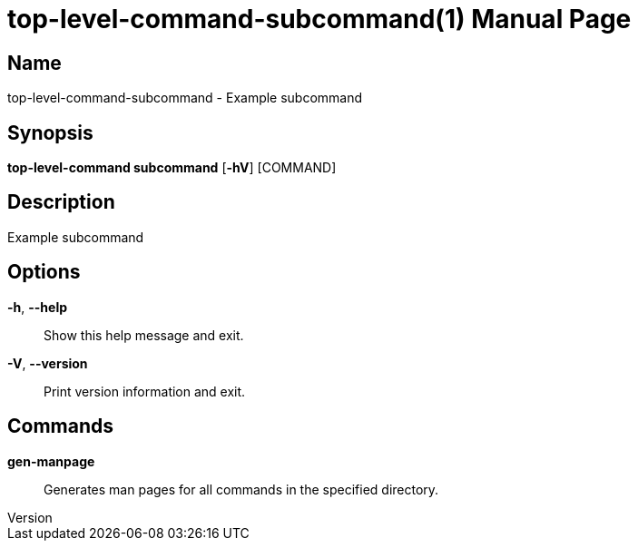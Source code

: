 // tag::picocli-generated-full-manpage[]
// tag::picocli-generated-man-section-header[]
:doctype: manpage
:revnumber: 
:manmanual: Top-level-command Manual
:mansource: 
:man-linkstyle: pass:[blue R < >]
= top-level-command-subcommand(1)

// end::picocli-generated-man-section-header[]

// tag::picocli-generated-man-section-name[]
== Name

top-level-command-subcommand - Example subcommand

// end::picocli-generated-man-section-name[]

// tag::picocli-generated-man-section-synopsis[]
== Synopsis

*top-level-command subcommand* [*-hV*] [COMMAND]

// end::picocli-generated-man-section-synopsis[]

// tag::picocli-generated-man-section-description[]
== Description

Example subcommand

// end::picocli-generated-man-section-description[]

// tag::picocli-generated-man-section-options[]
== Options

*-h*, *--help*::
  Show this help message and exit.

*-V*, *--version*::
  Print version information and exit.

// end::picocli-generated-man-section-options[]

// tag::picocli-generated-man-section-commands[]
== Commands

*gen-manpage*::
  Generates man pages for all commands in the specified directory.

// end::picocli-generated-man-section-commands[]

// end::picocli-generated-full-manpage[]
